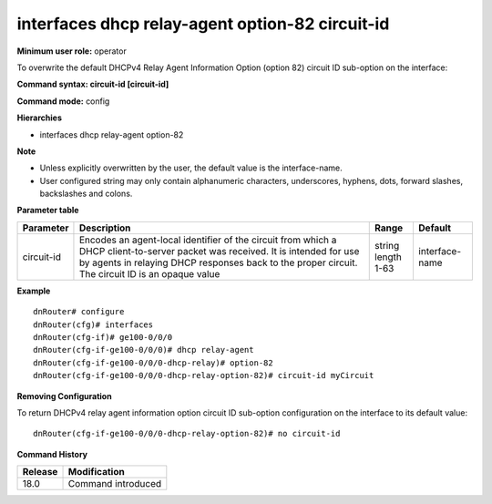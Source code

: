 interfaces dhcp relay-agent option-82 circuit-id
------------------------------------------------

**Minimum user role:** operator

To overwrite the default DHCPv4 Relay Agent Information Option (option 82) circuit ID sub-option on the interface:

**Command syntax: circuit-id [circuit-id]**

**Command mode:** config

**Hierarchies**

- interfaces dhcp relay-agent option-82

**Note**

- Unless explicitly overwritten by the user, the default value is the interface-name.
- User configured string may only contain alphanumeric characters, underscores, hyphens, dots, forward slashes, backslashes and colons.

**Parameter table**

+------------+----------------------------------------------------------------------------------+-----------------+----------------+
| Parameter  | Description                                                                      | Range           | Default        |
+============+==================================================================================+=================+================+
| circuit-id | Encodes an agent-local identifier of the circuit from which a DHCP               | | string        | interface-name |
|            | client-to-server packet was received. It is intended for use by agents in        | | length 1-63   |                |
|            | relaying DHCP responses back to the proper circuit. The circuit ID is an opaque  |                 |                |
|            | value                                                                            |                 |                |
+------------+----------------------------------------------------------------------------------+-----------------+----------------+

**Example**
::

    dnRouter# configure
    dnRouter(cfg)# interfaces
    dnRouter(cfg-if)# ge100-0/0/0
    dnRouter(cfg-if-ge100-0/0/0)# dhcp relay-agent
    dnRouter(cfg-if-ge100-0/0/0-dhcp-relay)# option-82
    dnRouter(cfg-if-ge100-0/0/0-dhcp-relay-option-82)# circuit-id myCircuit


**Removing Configuration**

To return DHCPv4 relay agent information option circuit ID sub-option configuration on the interface to its default value:
::

    dnRouter(cfg-if-ge100-0/0/0-dhcp-relay-option-82)# no circuit-id

**Command History**

+---------+--------------------+
| Release | Modification       |
+=========+====================+
| 18.0    | Command introduced |
+---------+--------------------+
